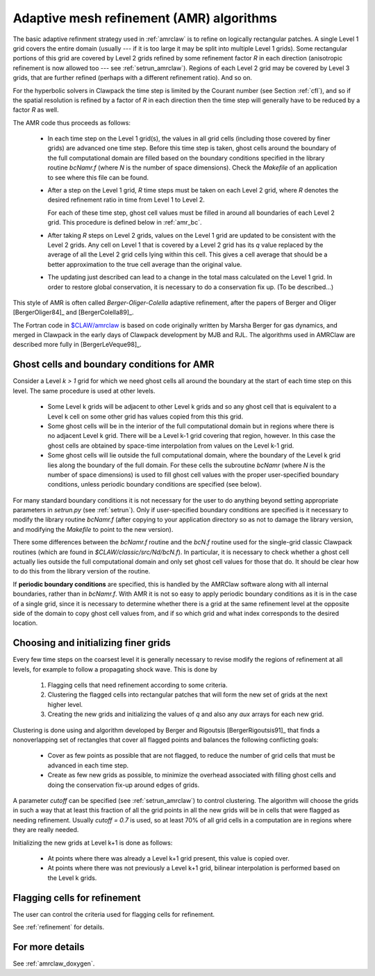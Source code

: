 
.. _amr_algorithm:

*****************************************************************
Adaptive mesh refinement (AMR) algorithms
*****************************************************************

The basic adaptive refinment strategy used in :ref:`amrclaw` is 
to refine on logically rectangular patches.  A single Level 1 grid covers
the entire domain (usually --- if it is too large it may be split into
multiple Level 1 grids).  Some rectangular portions of this grid are covered
by Level 2 grids refined by some refinement factor *R* in each direction
(anisotropic refinement is now allowed too --- see :ref:`setrun_amrclaw`). 
Regions of each Level 2 grid may be covered by Level 3 grids, that are
further refined (perhaps with a different refinement ratio).  And so on.

For the hyperbolic solvers in Clawpack the time step is limited by the
Courant number (see Section :ref:`cfl`), and so if the spatial resolution is
refined by a factor of *R* in each direction then the time step will
generally have to be reduced by a factor *R* as well.  

The AMR code thus proceeds as follows:

 * In each time step on the Level 1 grid(s), the values in all grid cells 
   (including those covered by finer grids) are advanced one time step.
   Before this time step is taken, ghost cells around the boundary of the
   full computational domain are filled based on the boundary conditions
   specified in the library routine *bcNamr.f* (where *N* is the number of
   space dimensions).  Check the *Makefile* of an application to see where
   this file can be found.

 * After a step on the Level 1 grid, *R* time steps must be taken on each
   Level 2 grid, where *R* denotes the desired refinement ratio in
   time from Level 1 to Level 2.  
   
   For each of these time step, ghost cell
   values must be filled in around all boundaries of each Level 2 grid.
   This procedure is defined below in :ref:`amr_bc`.

 * After taking *R* steps on Level 2 grids, values on the Level 1 grid are
   updated to be consistent with the Level 2 grids.  Any cell on Level 1
   that is covered by a Level 2 grid has its *q* value replaced by the
   average of all the Level 2 grid cells lying within this cell.  This gives
   a cell average that should be a better approximation to the true cell
   average than the original value.

 * The updating just described can lead to a change in the total mass
   calculated on the Level 1 grid.  In order to restore global conservation,
   it is necessary to do a conservation fix up.  (To be described...)

This style of AMR is often called *Berger-Oliger-Colella* adaptive
refinement, after the papers of Berger and Oliger [BergerOliger84]_ and 
[BergerColella89]_.

The Fortran code in `$CLAW/amrclaw <claw/amrclaw>`_ is based on code
originally written by Marsha Berger for gas dynamics, and merged in Clawpack
in the early days of Clawpack development by MJB and RJL.  The algorithms
used in AMRClaw are described more fully in [BergerLeVeque98]_.


.. _amr_bc:

Ghost cells and boundary conditions for AMR
-------------------------------------------

Consider a Level *k > 1* grid for which we need ghost cells all around the
boundary at the start of each time step on this level.  The same procedure
is used at other levels.

 * Some Level k grids will be adjacent to other Level k grids and so any
   ghost cell that is equivalent to a Level k cell on some other grid has
   values copied from this this grid.

 * Some ghost cells will be in the interior of the full computational domain
   but in regions where there is no adjacent Level k grid.  There will be
   a Level k-1 grid covering that region, however.  In this case the ghost
   cells are obtained by space-time interpolation from values on the Level
   k-1 grid.

 * Some ghost cells will lie outside the full computational domain, where 
   the boundary of the Level k grid lies along the boundary of the full
   domain.  For these cells the subroutine *bcNamr*
   (where *N* is the number of space dimensions) is used to fill ghost cell
   values with the proper user-specified boundary conditions, unless
   periodic boundary conditions are specified (see below).
 
For many standard boundary conditions it is not necessary for the user to do
anything beyond setting appropriate parameters in *setrun.py* (see
:ref:`setrun`).  Only if user-specified boundary conditions are
specified is it necessary to modify the library
routine *bcNamr.f* (after copying to your application directory so as not to
damage the library version, and modifying the *Makefile* to point to the new
version).

There some differences between the *bcNamr.f* routine and the *bcN.f*
routine used for the single-grid classic Clawpack routines (which are found in
*$CLAW/classic/src/Nd/bcN.f*).   In particular, it is necessary to check
whether a ghost cell actually lies outside the full computational domain
and only set ghost cell values for those that do.  It should be clear how to
do this from the library version of the routine.

If **periodic boundary
conditions** are specified, this is handled by the AMRClaw software along
with all internal boundaries, rather than in *bcNamr.f*.  With AMR it is not
so easy to apply periodic boundary conditions as it is in the case of a
single grid, since it is necessary to determine whether there is a grid at
the same refinement level at the opposite side of the domain to copy ghost
cell values from, and if so which grid and what index corresponds to the
desired location.  

.. _amr_cluster_fill:

Choosing and initializing finer grids
-------------------------------------

Every few time steps on the coarsest level it is generally necessary to 
revise modify the regions of refinement at all levels, for example to follow
a propagating shock wave.  This is done by

 1. Flagging cells that need refinement according to some criteria.

 2. Clustering the flagged cells into rectangular patches that will form the
    new set of grids at the next higher level.

 3. Creating the new grids and initializing the values of *q* and also any
    *aux* arrays for each new grid.

Clustering is done using and algorithm developed by Berger and Rigoutsis
[BergerRigoutsis91]_ that finds a nonoverlapping set of rectangles that
cover all flagged points and balances the following conflicting goals:

 * Cover as few points as possible that are not flagged,
   to reduce the number of grid cells that must be advanced in each time
   step.

 * Create as few new grids as possible, to minimize the overhead associated
   with filling ghost cells and doing the conservation fix-up around edges
   of grids.

A parameter *cutoff* can be specified (see :ref:`setrun_amrclaw`) to control
clustering.  The algorithm will choose the grids in such a way that at least
this fraction of all the grid points in all the new grids will be in cells
that were flagged as needing refinement.  Usually *cutoff = 0.7* is used, so
at least 70% of all grid cells in a computation are in regions where they
are really needed.

Initializing the new grids at Level k+1 is done as follows:

 * At points where there was already a Level k+1 grid present, this value is 
   copied over.

 * At points where there was not previously a Level k+1 grid, bilinear
   interpolation is performed based on the Level k grids.

.. _amr_flag:

Flagging cells for refinement
-----------------------------

The user can control the criteria used for flagging cells for refinement.

See :ref:`refinement` for details.

For more details
----------------

See :ref:`amrclaw_doxygen`.
